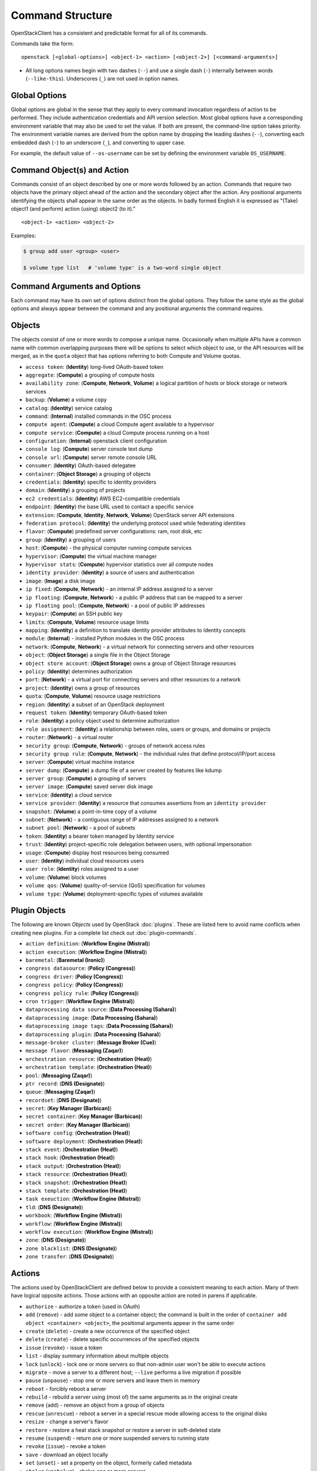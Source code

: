 =================
Command Structure
=================

OpenStackClient has a consistent and predictable format for all of its commands.

Commands take the form::

    openstack [<global-options>] <object-1> <action> [<object-2>] [<command-arguments>]

* All long options names begin with two dashes (``--``) and use a single dash
  (``-``) internally between words (``--like-this``).  Underscores (``_``) are
  not used in option names.


Global Options
--------------

Global options are global in the sense that they apply to every command
invocation regardless of action to be performed. They include authentication
credentials and API version selection. Most global options have a corresponding
environment variable that may also be used to set the value. If both are
present, the command-line option takes priority. The environment variable
names are derived from the option name by dropping the leading dashes (``--``),
converting each embedded dash (``-``) to an underscore (``_``), and converting
to upper case.

For example, the default value of ``--os-username`` can be set by defining
the environment variable ``OS_USERNAME``.


Command Object(s) and Action
----------------------------

Commands consist of an object described by one or more words followed by
an action.  Commands that require two objects have the primary object ahead
of the action and the secondary object after the action. Any positional
arguments identifying the objects shall appear in the same order as the
objects.  In badly formed English it is expressed as "(Take) object1
(and perform) action (using) object2 (to it)."

::

    <object-1> <action> <object-2>

Examples:

.. code-block:: bash

    $ group add user <group> <user>

    $ volume type list   # 'volume type' is a two-word single object


Command Arguments and Options
-----------------------------

Each command may have its own set of options distinct from the global options.
They follow the same style as the global options and always appear between
the command and any positional arguments the command requires.


Objects
-------

The objects consist of one or more words to compose a unique name.
Occasionally when multiple APIs have a common name with common
overlapping purposes there will be options to select which object to use, or
the API resources will be merged, as in the ``quota`` object that has options
referring to both Compute and Volume quotas.

* ``access token``: (**Identity**) long-lived OAuth-based token
* ``aggregate``: (**Compute**) a grouping of compute hosts
* ``availability zone``: (**Compute**, **Network**, **Volume**) a logical partition of hosts or block storage or network services
* ``backup``: (**Volume**) a volume copy
* ``catalog``: (**Identity**) service catalog
* ``command``: (**Internal**) installed commands in the OSC process
* ``compute agent``: (**Compute**) a cloud Compute agent available to a hypervisor
* ``compute service``: (**Compute**) a cloud Compute process running on a host
* ``configuration``: (**Internal**) openstack client configuration
* ``console log``: (**Compute**) server console text dump
* ``console url``: (**Compute**) server remote console URL
* ``consumer``: (**Identity**) OAuth-based delegatee
* ``container``: (**Object Storage**) a grouping of objects
* ``credentials``: (**Identity**) specific to identity providers
* ``domain``: (**Identity**) a grouping of projects
* ``ec2 credentials``: (**Identity**) AWS EC2-compatible credentials
* ``endpoint``: (**Identity**) the base URL used to contact a specific service
* ``extension``: (**Compute**, **Identity**, **Network**, **Volume**) OpenStack server API extensions
* ``federation protocol``: (**Identity**) the underlying protocol used while federating identities
* ``flavor``: (**Compute**) predefined server configurations: ram, root disk, etc
* ``group``: (**Identity**) a grouping of users
* ``host``: (**Compute**) - the physical computer running compute services
* ``hypervisor``: (**Compute**) the virtual machine manager
* ``hypervisor stats``: (**Compute**) hypervisor statistics over all compute nodes
* ``identity provider``: (**Identity**) a source of users and authentication
* ``image``: (**Image**) a disk image
* ``ip fixed``: (**Compute**, **Network**) - an internal IP address assigned to a server
* ``ip floating``: (**Compute**, **Network**) - a public IP address that can be mapped to a server
* ``ip floating pool``: (**Compute**, **Network**) - a pool of public IP addresses
* ``keypair``: (**Compute**) an SSH public key
* ``limits``: (**Compute**, **Volume**) resource usage limits
* ``mapping``: (**Identity**) a definition to translate identity provider attributes to Identity concepts
* ``module``: (**Internal**) - installed Python modules in the OSC process
* ``network``: (**Compute**, **Network**) - a virtual network for connecting servers and other resources
* ``object``: (**Object Storage**) a single file in the Object Storage
* ``object store account``: (**Object Storage**) owns a group of Object Storage resources
* ``policy``: (**Identity**) determines authorization
* ``port``: (**Network**) - a virtual port for connecting servers and other resources to a network
* ``project``: (**Identity**) owns a group of resources
* ``quota``: (**Compute**, **Volume**) resource usage restrictions
* ``region``: (**Identity**) a subset of an OpenStack deployment
* ``request token``: (**Identity**) temporary OAuth-based token
* ``role``: (**Identity**) a policy object used to determine authorization
* ``role assignment``: (**Identity**) a relationship between roles, users or groups, and domains or projects
* ``router``: (**Network**) - a virtual router
* ``security group``: (**Compute**, **Network**) - groups of network access rules
* ``security group rule``: (**Compute**, **Network**) - the individual rules that define protocol/IP/port access
* ``server``: (**Compute**) virtual machine instance
* ``server dump``: (**Compute**) a dump file of a server created by features like kdump
* ``server group``: (**Compute**) a grouping of servers
* ``server image``: (**Compute**) saved server disk image
* ``service``: (**Identity**) a cloud service
* ``service provider``: (**Identity**) a resource that consumes assertions from an ``identity provider``
* ``snapshot``: (**Volume**) a point-in-time copy of a volume
* ``subnet``: (**Network**) - a contiguous range of IP addresses assigned to a network
* ``subnet pool``: (**Network**) - a pool of subnets
* ``token``: (**Identity**) a bearer token managed by Identity service
* ``trust``: (**Identity**) project-specific role delegation between users, with optional impersonation
* ``usage``: (**Compute**) display host resources being consumed
* ``user``: (**Identity**) individual cloud resources users
* ``user role``: (**Identity**) roles assigned to a user
* ``volume``: (**Volume**) block volumes
* ``volume qos``: (**Volume**) quality-of-service (QoS) specification for volumes
* ``volume type``: (**Volume**) deployment-specific types of volumes available


Plugin Objects
--------------

The following are known `Objects` used by OpenStack :doc:`plugins`. These are
listed here to avoid name conflicts when creating new plugins. For a complete
list check out :doc:`plugin-commands`.

* ``action definition``: (**Workflow Engine (Mistral)**)
* ``action execution``: (**Workflow Engine (Mistral)**)
* ``baremetal``: (**Baremetal (Ironic)**)
* ``congress datasource``: (**Policy (Congress)**)
* ``congress driver``: (**Policy (Congress)**)
* ``congress policy``: (**Policy (Congress)**)
* ``congress policy rule``: (**Policy (Congress)**)
* ``cron trigger``: (**Workflow Engine (Mistral)**)
* ``dataprocessing data source``: (**Data Processing (Sahara)**)
* ``dataprocessing image``: (**Data Processing (Sahara)**)
* ``dataprocessing image tags``: (**Data Processing (Sahara)**)
* ``dataprocessing plugin``: (**Data Processing (Sahara)**)
* ``message-broker cluster``: (**Message Broker (Cue)**)
* ``message flavor``: (**Messaging (Zaqar)**)
* ``orchestration resource``: (**Orchestration (Heat)**)
* ``orchestration template``: (**Orchestration (Heat)**)
* ``pool``: (**Messaging (Zaqar)**)
* ``ptr record``: (**DNS (Designate)**)
* ``queue``: (**Messaging (Zaqar)**)
* ``recordset``: (**DNS (Designate)**)
* ``secret``: (**Key Manager (Barbican)**)
* ``secret container``: (**Key Manager (Barbican)**)
* ``secret order``: (**Key Manager (Barbican)**)
* ``software config``: (**Orchestration (Heat)**)
* ``software deployment``: (**Orchestration (Heat)**)
* ``stack event``: (**Orchestration (Heat)**)
* ``stack hook``: (**Orchestration (Heat)**)
* ``stack output``: (**Orchestration (Heat)**)
* ``stack resource``: (**Orchestration (Heat)**)
* ``stack snapshot``: (**Orchestration (Heat)**)
* ``stack template``: (**Orchestration (Heat)**)
* ``task exeuction``: (**Workflow Engine (Mistral)**)
* ``tld``: (**DNS (Designate)**)
* ``workbook``: (**Workflow Engine (Mistral)**)
* ``workflow``: (**Workflow Engine (Mistral)**)
* ``workflow execution``: (**Workflow Engine (Mistral)**)
* ``zone``: (**DNS (Designate)**)
* ``zone blacklist``: (**DNS (Designate)**)
* ``zone transfer``: (**DNS (Designate)**)


Actions
-------

The actions used by OpenStackClient are defined below to provide a consistent
meaning to each action. Many of them have logical opposite actions.
Those actions with an opposite action are noted in parens if applicable.

* ``authorize`` - authorize a token (used in OAuth)
* ``add`` (``remove``) - add some object to a container object; the command
  is built in the order of ``container add object <container> <object>``,
  the positional arguments appear in the same order
* ``create`` (``delete``) - create a new occurrence of the specified object
* ``delete`` (``create``) - delete specific occurrences of the specified objects
* ``issue`` (``revoke``) - issue a token
* ``list`` - display summary information about multiple objects
* ``lock`` (``unlock``) - lock one or more servers so that non-admin user won't be able to execute actions
* ``migrate`` - move a server to a different host; ``--live`` performs a
  live migration if possible
* ``pause`` (``unpause``) - stop one or more servers and leave them in memory
* ``reboot`` - forcibly reboot a server
* ``rebuild`` - rebuild a server using (most of) the same arguments as in the original create
* ``remove`` (``add``) - remove an object from a group of objects
* ``rescue`` (``unrescue``) - reboot a server in a special rescue mode allowing access to the original disks
* ``resize`` - change a server's flavor
* ``restore`` - restore a heat stack snapshot or restore a server in soft-deleted state
* ``resume`` (``suspend``) - return one or more suspended servers to running state
* ``revoke`` (``issue``) - revoke a token
* ``save`` - download an object locally
* ``set`` (``unset``) - set a property on the object, formerly called metadata
* ``shelve`` (``unshelve``) - shelve one or more servers
* ``show`` - display detailed information about the specific object
* ``start`` (``stop``) - start one or more servers
* ``stop`` (``start``) - stop one or more servers
* ``suspend`` (``resume``) - stop one or more servers and save to disk freeing memory
* ``unlock`` (``lock``) - unlock one or more servers
* ``unpause`` (``pause``) - return one or more paused servers to running state
* ``unrescue`` (``rescue``) - return a server to normal boot mode
* ``unset`` (``set``) - remove an attribute of the object
* ``unshelve`` (``shelve``) - unshelve one or more servers


Implementation
--------------

The command structure is designed to support seamless addition of plugin
command modules via ``setuptools`` entry points.  The plugin commands must
be subclasses of Cliff's ``command.Command`` object.  See :doc:`plugins` for
more information.


Command Entry Points
--------------------

Commands are added to the client using ``setuptools`` entry points in ``setup.cfg``.
There is a single common group ``openstack.cli`` for commands that are not versioned,
and a group for each combination of OpenStack API and version that is
supported.  For example, to support Identity API v3 there is a group called
``openstack.identity.v3`` that contains the individual commands.  The command
entry points have the form::

    action_object = fully.qualified.module.vXX.object:ActionObject

For example, the ``list user`` command for the Identity API is identified in
``setup.cfg`` with::

    openstack.identity.v3 =
        # ...
        list_user = openstackclient.identity.v3.user:ListUser
        # ...
